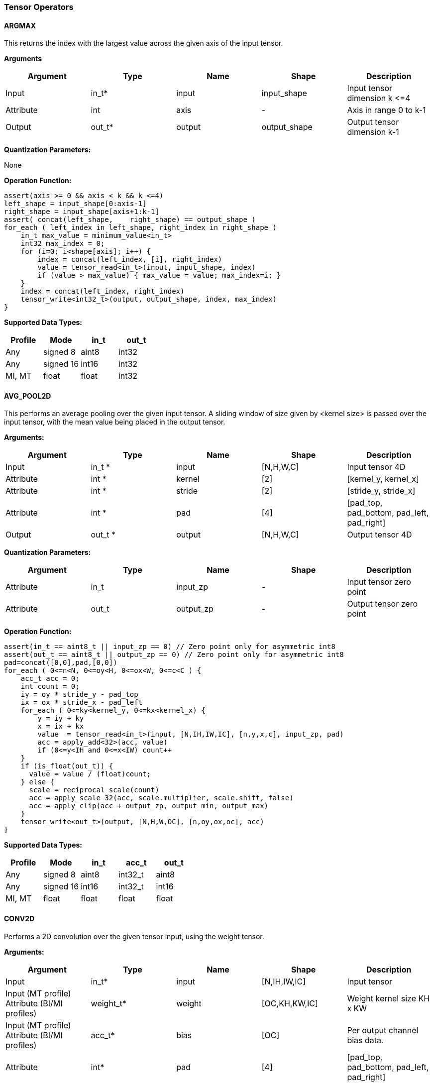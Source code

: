 //
// This confidential and proprietary software may be used only as
// authorised by a licensing agreement from ARM Limited
// (C) COPYRIGHT 2020 ARM Limited
// ALL RIGHTS RESERVED
// The entire notice above must be reproduced on all authorised
// copies and copies may only be made to the extent permitted
// by a licensing agreement from ARM Limited.

=== Tensor Operators

==== ARGMAX

This returns the index with the largest value across the given axis of the input tensor.

*Arguments*

|===
|Argument|Type|Name|Shape|Description

|Input|in_t*|input|input_shape|Input tensor dimension k \<=4
|Attribute|int|axis|-|Axis in range 0 to k-1
|Output|out_t*|output|output_shape|Output tensor dimension k-1
|===

*Quantization Parameters:*

None

*Operation Function:*

[source,c]
----
assert(axis >= 0 && axis < k && k <=4)
left_shape = input_shape[0:axis-1]
right_shape = input_shape[axis+1:k-1]
assert( concat(left_shape,    right_shape) == output_shape )
for_each ( left_index in left_shape, right_index in right_shape )
    in_t max_value = minimum_value<in_t>
    int32 max_index = 0;
    for (i=0; i<shape[axis]; i++) {
        index = concat(left_index, [i], right_index)
        value = tensor_read<in_t>(input, input_shape, index)
        if (value > max_value) { max_value = value; max_index=i; }
    }
    index = concat(left_index, right_index)
    tensor_write<int32_t>(output, output_shape, index, max_index)
}
----

*Supported Data Types:*

|===
|Profile|Mode|in_t|out_t

|Any|signed 8|aint8|int32
|Any|signed 16|int16|int32
|MI, MT|float|float|int32
|===

==== AVG_POOL2D

This performs an average pooling over the given input tensor. A sliding window of size given by <kernel size> is passed over the input tensor, with the mean value being placed in the output tensor.

*Arguments:*

|===
|Argument|Type|Name|Shape|Description

|Input|in_t *|input|[N,H,W,C]|Input tensor 4D
|Attribute|int *|kernel|[2]|[kernel_y, kernel_x]
|Attribute|int *|stride|[2]|[stride_y, stride_x]
|Attribute|int *|pad|[4]|[pad_top, pad_bottom, pad_left, pad_right]
|Output|out_t *|output|[N,H,W,C]|Output tensor 4D
|===

*Quantization Parameters:*

|===
|Argument|Type|Name|Shape|Description

|Attribute|in_t|input_zp|-|Input tensor zero point
|Attribute|out_t|output_zp|-|Output tensor zero point
|===

*Operation Function:*

[source,c]
----
assert(in_t == aint8_t || input_zp == 0) // Zero point only for asymmetric int8
assert(out_t == aint8_t || output_zp == 0) // Zero point only for asymmetric int8
pad=concat([0,0],pad,[0,0])
for_each ( 0<=n<N, 0<=oy<H, 0<=ox<W, 0<=c<C ) {
    acc_t acc = 0;
    int count = 0;
    iy = oy * stride_y - pad_top
    ix = ox * stride_x - pad_left
    for_each ( 0<=ky<kernel_y, 0<=kx<kernel_x) {
        y = iy + ky
        x = ix + kx
        value  = tensor_read<in_t>(input, [N,IH,IW,IC], [n,y,x,c], input_zp, pad)
        acc = apply_add<32>(acc, value)
        if (0<=y<IH and 0<=x<IW) count++
    }
    if (is_float(out_t)) {
      value = value / (float)count;
    } else {
      scale = reciprocal_scale(count)
      acc = apply_scale_32(acc, scale.multiplier, scale.shift, false)
      acc = apply_clip(acc + output_zp, output_min, output_max)
    }
    tensor_write<out_t>(output, [N,H,W,OC], [n,oy,ox,oc], acc)
}
----

*Supported Data Types:*
|===
|Profile|Mode|in_t|acc_t|out_t

|Any|signed 8|aint8|int32_t|aint8
|Any|signed 16|int16|int32_t|int16
|MI, MT|float|float|float|float
|===

==== CONV2D

Performs a 2D convolution over the given tensor input, using the weight tensor.

*Arguments:*

|===
|Argument|Type|Name|Shape|Description

|Input|in_t*|input|[N,IH,IW,IC]|Input tensor
|Input (MT profile) Attribute (BI/MI profiles)|weight_t*|weight|[OC,KH,KW,IC]|Weight kernel size KH x KW
|Input (MT profile) Attribute (BI/MI profiles)|acc_t*|bias|[OC]|Per output channel bias data.
|Attribute|int*|pad|[4]|[pad_top, pad_bottom, pad_left, pad_right]
|Attribute|int*|stride|[2]|[stride_y, stride_x]
|Attribute|int*|dilation|[2]|[dilation_y, dilation_x]
|Output|out_t*|output|[N,H,W,OC]|Output tensor
|===

*Quantization Parameters:*

|===
|Argument|Type|Name|Shape|Description

|Attribute|in_t|input_zp|-|Input tensor zero point
|Attribute|weight_t|weight_zp|-|Weight zero point
|===

*Operation Function*

[source,c]
----
assert(in_t == aint8_t || input_zp == 0) // Zero point only for asymmetric int8
assert(weight_t == aint8_t || weight_zp == 0)
pad=concat([0,0],pad,[0,0])
for_each (0<=n<N, 0<=oy<H, 0<=ox<W; 0<=oc<OC) {
    acc_t acc = 0
    iy = oy * stride_y - pad_top
    ix = ox * stride_x - pad_left
    for_each (0<=ky<KH, 0<=kx<KW, 0<=ic<IC) {
        y = iy + ky * dilation_y
        x = ix + kx * dilation_x
        value  = tensor_read<in_t>(input, [N,IH,IW,IC], [n,y,x,ic], input_zp, pad)
        weight = tensor_read<weight_t>(weight, [OC,KH,KW,IC], [oc,ky,kx,ic], weight_zp)
        acc = apply_add<acc_t>(acc, value * weight)
    }
    acc = apply_add<acc_t>(acc, bias[oc])
    tensor_write<acc_t>(output, [N,H,W,OC], [n,oy,ox,oc], acc)
}
----

*Supported Data Types:*

|===
|Profile|Mode|in_t|weight_t|acc_t

|Any|signed 8x8|aint8|int8,aint8|int32
|Any|signed 8x4|aint8|int4|int32
|Any|signed 16x8|int16|int8|int48
|MI, MT|float|float|float|float
|===

==== CONV3D

Performs a 3D convolution over the given input tensor.

*Arguments:*

|===
|Argument|Type|Name|Shape|Description

|Input|in_t*|input|[N,ID,IH,IW,IC]|Input tensor
|Input (MT profile) Attribute (BI/MI profiles)|weight_t*|weight|[OC,KD,KH,KW,IC]|Weight kernel size KDxKHxKW
|Input (MT profile) Attribute (BI/MI profiles)|acc_t*|bias|[OC]|Per output channel bias data.
|Attribute|int*|pad|[6]|[pad_d0, pad_d1, pad_top, pad_bottom, pad_left, pad_right]
|Attribute|int*|stride|[3]|[stride_d, stride_y, stride_x]
|Attribute|int*|dilation|[3]|[dilation_d, dilation_y, dilation_x]
|Output|out_t*|output|[N,D,H,W,OC]|Output tensor
|===

*Quantization Parameters:*

|===
|Argument|Type|Name|Shape|Description

|Attribute|in_t|input_zp|-|Input tensor zero point
|Attribute|weight_t|weight_zp|-|Weight zero point
|===

*Operation Function*

[source,c]
----
assert(in_t == aint8_t || input_zp == 0) // Zero point only for asymmetric int8
assert(weight_t == aint8_t || weight_zp == 0)
pad=concat([0,0],pad,[0,0])
for_each (0<=n<N, 0<=od<D, 0<=oy<H, 0<=ox<W; 0<=oc<OC) {
    acc_t acc = 0
    id = od * stride_d - pad_d0
    iy = oy * stride_y - pad_top
    ix = ox * stride_x - pad_left
    for_each (0<=kd<KD, 0<=ky<KH, 0<=kx<KW, 0<=ic<IC) {
        d = id + kd * dilation_d
        y = iy + ky * dilation_y
        x = ix + kx * dilation_x
        value  = tensor_read<in_t>(input, [N,ID,IH,IW,IC], [n,d,y,x,ic], input_zp, pad)
        weight = tensor_read<weight_t>(weight,[OC,KD,KH,KW,IC],[oc,kd,ky,kx,ic], weight_zp)
        acc = apply_add<acc_t>(acc, value * weight)
    }
    acc = apply_add<acc_t>(acc, bias[oc])
    tensor_write<acc_t>(output, [N,D,H,W,OC], [n,od,oy,ox,oc], acc)
}
----

*Supported Data Types:*

|===
|Profile|Mode|in_t|weight_t|acc_t

|Any|signed 8x8|aint8|int8,aint8|int32
|Any|signed 8x4|aint8|int4|int32
|Any|signed 16x8 |int16|int8|int 48
|MI, MT|float|float|float|float
|===


==== DEPTHWISE_CONV2D

Performs 2D convolutions separately over each channel of the given tensor input, using the weight tensor.

*Arguments:*

|===
|Argument|Type|Name|Shape|Description

|Input|in_t*|input|[N,H,W,C]|Input tensor
|Input (MT profile) Attribute (BI/MI profiles)|weight_t*|weight|[KH,KW,C,M]|Weight kernel size KH x KW
|Input (MT profile) Attribute (BI/MI profiles)|acc_t*|bias|[C*M]|Per output channel bias data.
|Attribute|int*|pad|[4]|[pad_top, pad_bottom, pad_left, pad_right]
|Attribute|int*|stride|[2]|[stride_y, stride_x]
|Attribute|int*|dilation|[2]|[dilation_y, dilation_x]
|Output|out_t*|output|[N,H,W,C*M]|Output tensor
|===

*Quantization Parameters:*

|===
|Argument|Type|Name|Shape|Description

|Attribute|in_t|input_zp|-|Input tensor zero point
|Attribute|weight_t|weight_zp|-|Weight zero point
|===

*Operation Function*

[source,c]
----
assert(in_t==aint8_t || input_zp==0) // Zero point only for asymmetric int8
assert(weight_t==aint8_t || weight_zp==0)
pad=concat([0,0],pad,[0,0])
for_each (0 <= n<N, 0 <= oy < H, 0 <= ox < W; 0 <= c < (C * M), 0 <= m < M) {
    acc_t acc = 0
    iy = oy * stride_y - pad_top
    ix = ox * stride_x - pad_left
    for_each (0<=ky<KH, 0<=kx<KW) {
        y = iy + ky * dilation_y
        x = ix + kx * dilation_x
        value  = tensor_read<in_t>(input, [N,H,W,C], [n,y,x,c], input_zp, pad)
        weight = tensor_read<weight_t>(weight, [KH,KW,C,M], [ky,kx,c,m], weight_zp)
        acc = apply_add<acc_t>(acc, value * weight)
    }
    acc = apply_add<acc_t>(acc, bias[(c*M) + m])
    tensor_write<acc_t>(output, [N,H,W,C*M], [n,oy,ox,c*M+m], acc)
}
----

*Supported Data Types:*

|===
|Profile|Mode|in_t|weight_t|acc_t

|Any|signed 8x8|aint8|int8,aint8|int32
|Any|signed 8x4|aint8|int4|int32
|Any|signed 16x8|int16|int8|int48
|MI, MT|float|float|float|float
|===

==== FULLY_CONNECTED

Performs a fully connected network.

*Arguments:*

|===
|Argument|Type|Name|Shape|Description

|Input|in_t*|input|[N,IC]|Input tensor
|Attribute|weight_t*|weight|[OC,IC]|Weights
|Attribute|acc_t*|bias|[OC]|Per output channel bias data.
|Output|out_t*|output|[N,OC]|Output tensor
|===

*Quantization Parameters:*

|===
|Argument|Type|Name|Shape|Description

|Attribute|in_t|input_zp|-|Input tensor zero point
|Attribute|weight_t|weight_zp|-|Weight zero point
|===

*Operation Function*

[source,c]
----
assert(in_t == aint8_t || input_zp == 0) // Zero point only for asymmetric int8
assert(weight_t == aint8_t || weight_zp == 0)
for_each (0<=n<N, 0<=oc<OC) {
    acc_t acc = 0
    for_each (0<=ic<IC) {
        value  = tensor_read<in_t>(input, [N,IC], [n,ic], input_zp)
        weight = tensor_read<weight_t>(weight, [OC,IC], [oc,ic], weight_zp)
        acc = apply_add<acc_t>(acc, value * weight)
    }
    acc = apply_add<acc_t>(acc, bias[oc])
    tensor_write<acc_t>(output, [N,OC], [n,oc], acc)
}
----

*Supported Data Types:*

|===
|Profile|Mode|in_t|weight_t|acc_t

|Any|signed 8x8|aint8|int8,aint8|int32
|Any|signed 8x4|aint8|int4|int32
|Any|signed 16x8 |int16|int8|int48
|MI, MT|float|float|float|float
|===

==== MATMUL
Performs a two dimensional matrix multiplication. This allows both inputs to be activations, rather than reserving weights as an attribute in the FULLY_CONNECTED operator.

*Arguments:*

|===
|Argument|Type|Name|Shape|Description

|Input|in_t*|A|[M,K]|Input tensor A
|Input|in_t*|B|[K,N]|Input tensor B
|Output|out_t*|C|[M,N]|Output tensor C
|===

*Quantization Parameters:*

|===
|Argument|Type|Name|Shape|Description

|Attribute|in_t|A_zp|-|Input tensor A zero point
|Attribute|in_t|B_zp|-|Input tensor B zero point
|===

*Operation Function*

[source,c]
----
assert(in_t==aint8_t || (A_zp==0 && B_zp==0)) // Zero point only for asymmetric int8
for_each (0<=m<M, 0<=n<N) {
    acc_t acc = 0
    for_each (0<=k<K) {
        value1 = tensor_read<in_t>(A, [M,K], [m,k], A_zp)
        value2 = tensor_read<in_t>(B, [K,N], [k,n], B_zp)
        acc = apply_add<acc_t>(acc, value1 * value2)
    }
    tensor_write<acc_t>(C, [M,N], [m,n], acc)
}
----

*Supported Data Types:*

|===
|Profile|Mode|in_t|acc_t

|Any|signed 8x8|aint8|int32
|Any|signed 16x16|int16|int48
|MI, MT|float|float|float
|===

==== MAX_POOL2D
This performs a max pooling over the given input tensor. A sliding window of size given by <kernel size> is passed over the input tensor, with the maximum value being placed in the output tensor.

*Arguments:*

|===
|Argument|Type|Name|Shape|Description

|Input|in_t*|input|[N,H,W,C]|Input tensor 4D
|Attribute|int*|kernel|[2]|[kernel_y, kernel_x]
|Attribute|int*|stride|[2]|[stride_y, stride_x]
|Attribute|int*|pad|[4]|[pad_top, pad_bottom, pad_left, pad_right]
|Output|out_t*|output|[N,H,W,C]|Output tensor 4D
|===

*Quantization Parameters:*

None

*Operation Function:*

[source,c]
----
pad=concat([0,0],pad,[0,0])
for_each ( 0<=n<N, 0<=oy<H, 0<=ox<W, 0<=c<C ) {
    int32_t acc = minimum_value<in_t>;
    iy = oy * stride_y - pad_top
    ix = ox * stride_x - pad_left
    for_each ( 0<=ky<kernel_y, 0<=kx<kernel_x ) {
        y = iy + ky
        x = ix + kx
        value  = tensor_read<in_t>(input, [N,IH,IW,IC], [n,y,x,c], pad)
        acc = apply_max(acc, value)
    }
    tensor_write<out_t>(output, [N,H,W,OC], [n,oy,ox,oc], acc)
}
----

*Supported Data Types:*

|===
|Profile|Mode|in_t|out_t

|Any|signed 8|aint8|aint8
|Any|16-bit|int16|int16
|MI, MT|float|float|float
|===

==== TRANSPOSE_CONV2D

Performs a 2D transposed convolution over the given tensor input, using the weights tensor.

*Arguments:*

|===
|Argument|Type|Name|Shape|Description

|Input|in_t*|input|[N,IH,IW,IC]|Input tensor
|Input (MT profile) Attribute (BI/MI profiles)|weight_t*|weight|[OC,KH,KW,IC]|Weight kernel size KH x KW
|Input (MT profile) Attribute (BI/MI profiles)|acc_t*|bias|[OC]|Per output channel bias data.
|Attribute|int*|outpad|[2]|[outpad_top, outpad_left]
|Attribute|int*|stride|[2]|[stride_y, stride_x]
|Attribute|int*|dilation|[2]|[dilation_y, dilation_x]
|Attribute|int*|out_shape|[4]|[N,OH,OW,OC]
|Output|out_t*|output|[N,OH,OW,OC]|Output tensor
|===

*Quantization Parameters:*

|===
|Argument|Type|Name|Shape|Description

|Attribute|in_t|input_zp|-|Input tensor zero point
|Attribute|weight_t|weight_zp|-|Weight zero point
|===

*Operation Function*

[source,c]
----
assert(in_t==aint8_t  || input_zp==0) // Zero point only for asymmetric int8
assert(weight_t == aint8_t || weight_zp == 0)
for_each (index in out_shape) {
    tensor_write<acc_t>(output, [N,OH,OW,OC], index, bias[index[3]])
}
for_each (0<=n<N, 0<=iy<IH, 0<=ix<IW, 0<=oc<OC, 0<=ic<IC, 0<=ky<KH,  0<=kx<KW) {
    oy = iy * stride_y - outpad_top  + ky
    ox = ix * stride_x - outpad_left + kx
    if (oy>=0 && oy<OH && ox>=0 && ox<OW) {
        acc = tensor_read<acc_t>(output, [N,OH,OW,OC], [n,oy,ox,oc])
        value = tensor_read<in_t>(input, [N,IH,IW,IC], [n,iy,ix,ic], input_zp)
        weight = tensor_read<weight_t>(weight, [OC,KH,KW,IC], [oc,ky,kx,ic], weight_zp)
        acc = apply_add<acc_t>(acc, value * weight)
        tensor_write<acc_t>(output, [N,OH,OW,OC], [n,oy,ox,oc], acc)
    }
}
----

*Supported Data Types:*

|===
|Profile|Mode|in_t|weight_t|acc_t

|Any|signed 8x8|aint8|int8,aint8|int32
|Any|signed 8x4|aint8|int4|int32
|Any|signed 16x8|int16|int8|int48
|MI, MT|float|float|float|float
|===
